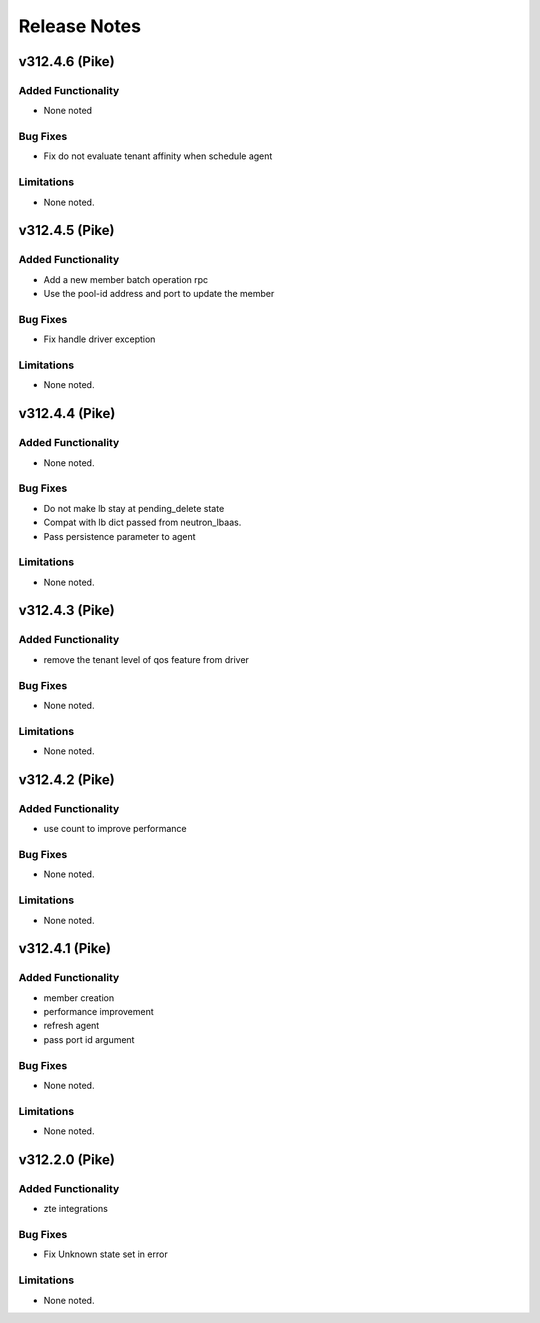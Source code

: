 .. index:: Release Notes

.. _Release Notes:

Release Notes
=============

v312.4.6 (Pike)
--------------

Added Functionality
```````````````````
* None noted

Bug Fixes
`````````
* Fix do not evaluate tenant affinity when schedule agent

Limitations
```````````
* None noted.

v312.4.5 (Pike)
--------------

Added Functionality
```````````````````
* Add a new member batch operation rpc
* Use the pool-id address and port to update the member

Bug Fixes
`````````
* Fix handle driver exception

Limitations
```````````
* None noted.

v312.4.4 (Pike)
--------------

Added Functionality
```````````````````
* None noted.

Bug Fixes
`````````
* Do not make lb stay at pending_delete state
* Compat with lb dict passed from neutron_lbaas.
* Pass persistence parameter to agent

Limitations
```````````
* None noted.

v312.4.3 (Pike)
--------------

Added Functionality
```````````````````
* remove the tenant level of qos feature from driver

Bug Fixes
`````````
* None noted.

Limitations
```````````
* None noted.

v312.4.2 (Pike)
--------------

Added Functionality
```````````````````
* use count to improve performance

Bug Fixes
`````````
* None noted.

Limitations
```````````
* None noted.

v312.4.1 (Pike)
--------------

Added Functionality
```````````````````
* member creation
* performance improvement
* refresh agent
* pass port id argument


Bug Fixes
`````````
* None noted.


Limitations
```````````
* None noted.


v312.2.0 (Pike)
--------------

Added Functionality
```````````````````
* zte integrations


Bug Fixes
`````````
* Fix Unknown state set in error


Limitations
```````````
* None noted.
